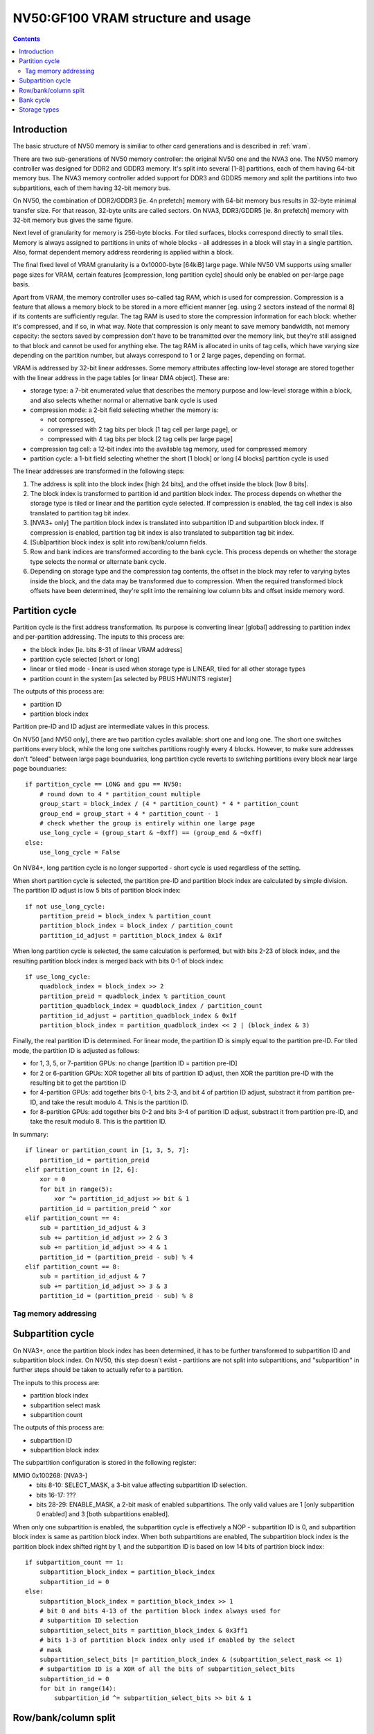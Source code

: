 .. _nv50-vram:

===================================
NV50:GF100 VRAM structure and usage
===================================

.. contents::


Introduction
============

The basic structure of NV50 memory is similiar to other card generations
and is described in :ref:`vram`.

There are two sub-generations of NV50 memory controller: the original NV50 one
and the NVA3 one. The NV50 memory controller was designed for DDR2 and GDDR3
memory. It's split into several [1-8] partitions, each of them having 64-bit
memory bus. The NVA3 memory controller added support for DDR3 and GDDR5
memory and split the partitions into two subpartitions, each of them having
32-bit memory bus.

On NV50, the combination of DDR2/GDDR3 [ie. 4n prefetch] memory with 64-bit
memory bus results in 32-byte minimal transfer size. For that reason, 32-byte
units are called sectors. On NVA3, DDR3/GDDR5 [ie. 8n prefetch] memory with
32-bit memory bus gives the same figure.

Next level of granularity for memory is 256-byte blocks. For tiled surfaces,
blocks correspond directly to small tiles. Memory is always assigned
to partitions in units of whole blocks - all addresses in a block will stay
in a single partition. Also, format dependent memory address reordering is
applied within a block.

The final fixed level of VRAM granularity is a 0x10000-byte [64kiB] large
page. While NV50 VM supports using smaller page sizes for VRAM, certain
features [compression, long partition cycle] should only be enabled on
per-large page basis.

Apart from VRAM, the memory controller uses so-called tag RAM, which is used
for compression. Compression is a feature that allows a memory block to be
stored in a more efficient manner [eg. using 2 sectors instead of the normal
8] if its contents are sufficiently regular. The tag RAM is used to store
the compression information for each block: whether it's compressed, and if
so, in what way. Note that compression is only meant to save memory bandwidth,
not memory capacity: the sectors saved by compression don't have to be
transmitted over the memory link, but they're still assigned to that block and
cannot be used for anything else. The tag RAM is allocated in units of tag
cells, which have varying size depending on the partition number, but always
correspond to 1 or 2 large pages, depending on format.

VRAM is addressed by 32-bit linear addresses. Some memory attributes affecting
low-level storage are stored together with the linear address in the page
tables [or linear DMA object]. These are:

- storage type: a 7-bit enumerated value that describes the memory purpose
  and low-level storage within a block, and also selects whether normal
  or alternative bank cycle is used
- compression mode: a 2-bit field selecting whether the memory is:
  
  - not compressed,
  - compressed with 2 tag bits per block [1 tag cell per large page], or
  - compressed with 4 tag bits per block [2 tag cells per large page]

- compression tag cell: a 12-bit index into the available tag memory, used
  for compressed memory
- partition cycle: a 1-bit field selecting whether the short [1 block] or long
  [4 blocks] partition cycle is used

The linear addresses are transformed in the following steps:

1. The address is split into the block index [high 24 bits], and the offset
   inside the block [low 8 bits].
2. The block index is transformed to partition id and partition block index.
   The process depends on whether the storage type is tiled or linear and
   the partition cycle selected. If compression is enabled, the tag cell
   index is also translated to partition tag bit index.
3. [NVA3+ only] The partition block index is translated into subpartition
   ID and subpartition block index. If compression is enabled, partition tag
   bit index is also translated to subpartition tag bit index.
4. [Sub]partition block index is split into row/bank/column fields.
5. Row and bank indices are transformed according to the bank cycle. This
   process depends on whether the storage type selects the normal or alternate
   bank cycle.
6. Depending on storage type and the compression tag contents, the offset in
   the block may refer to varying bytes inside the block, and the data may
   be transformed due to compression. When the required transformed block
   offsets have been determined, they're split into the remaining low column
   bits and offset inside memory word.


Partition cycle
===============

Partition cycle is the first address transformation. Its purpose is converting
linear [global] addressing to partition index and per-partition addressing.
The inputs to this process are:

- the block index [ie. bits 8-31 of linear VRAM address]
- partition cycle selected [short or long]
- linear or tiled mode - linear is used when storage type is LINEAR, tiled
  for all other storage types
- partition count in the system [as selected by PBUS HWUNITS register]

The outputs of this process are:

- partition ID
- partition block index

Partition pre-ID and ID adjust are intermediate values in this process.

On NV50 [and NV50 only], there are two partition cycles available: short one
and long one. The short one switches partitions every block, while the long
one switches partitions roughly every 4 blocks. However, to make sure
addresses don't "bleed" between large page bounduaries, long partition cycle
reverts to switching partitions every block near large page bounduaries::

    if partition_cycle == LONG and gpu == NV50:
        # round down to 4 * partition_count multiple
        group_start = block_index / (4 * partition_count) * 4 * partition_count
        group_end = group_start + 4 * partition_count - 1
        # check whether the group is entirely within one large page
        use_long_cycle = (group_start & ~0xff) == (group_end & ~0xff)
    else:
        use_long_cycle = False

On NV84+, long partition cycle is no longer supported - short cycle is used
regardless of the setting.

.. todo:: verify it's really the NV84

When short partition cycle is selected, the partition pre-ID and partition
block index are calculated by simple division. The partition ID adjust is
low 5 bits of partition block index::

    if not use_long_cycle:
        partition_preid = block_index % partition_count
        partition_block_index = block_index / partition_count
        partition_id_adjust = partition_block_index & 0x1f

When long partition cycle is selected, the same calculation is performed,
but with bits 2-23 of block index, and the resulting partition block index
is merged back with bits 0-1 of block index::

    if use_long_cycle:
        quadblock_index = block_index >> 2
        partition_preid = quadblock_index % partition_count
        partition_quadblock_index = quadblock_index / partition_count
        partition_id_adjust = partition_quadblock_index & 0x1f
        partition_block_index = partition_quadblock_index << 2 | (block_index & 3)

Finally, the real partition ID is determined. For linear mode, the partition
ID is simply equal to the partition pre-ID. For tiled mode, the partition ID
is adjusted as follows:

- for 1, 3, 5, or 7-partition GPUs: no change [partition ID = partition pre-ID]
- for 2 or 6-partition GPUs: XOR together all bits of partition ID adjust, then
  XOR the partition pre-ID with the resulting bit to get the partition ID
- for 4-partition GPUs: add together bits 0-1, bits 2-3, and bit 4 of partition
  ID adjust, substract it from partition pre-ID, and take the result modulo 4.
  This is the partition ID.
- for 8-partition GPUs: add together bits 0-2 and bits 3-4 of partition ID
  adjust, substract it from partition pre-ID, and take the result modulo 8.
  This is the partition ID.


In summary::

    if linear or partition_count in [1, 3, 5, 7]:
        partition_id = partition_preid
    elif partition_count in [2, 6]:
        xor = 0
        for bit in range(5):
            xor ^= partition_id_adjust >> bit & 1
        partition_id = partition_preid ^ xor
    elif partition_count == 4:
        sub = partition_id_adjust & 3
        sub += partition_id_adjust >> 2 & 3
        sub += partition_id_adjust >> 4 & 1
        partition_id = (partition_preid - sub) % 4
    elif partition_count == 8:
        sub = partition_id_adjust & 7
        sub += partition_id_adjust >> 3 & 3
        partition_id = (partition_preid - sub) % 8

Tag memory addressing
---------------------

.. todo:: write me


Subpartition cycle
==================

On NVA3+, once the partition block index has been determined, it has to be
further transformed to subpartition ID and subpartition block index. On NV50,
this step doesn't exist - partitions are not split into subpartitions, and
"subpartition" in further steps should be taken to actually refer to
a partition.

The inputs to this process are:

- partition block index
- subpartition select mask
- subpartition count

The outputs of this process are:

- subpartition ID
- subpartition block index

The subpartition configuration is stored in the following register:

MMIO 0x100268: [NVA3-]
  - bits 8-10: SELECT_MASK, a 3-bit value affecting subpartition ID selection.
  - bits 16-17: ???
  - bits 28-29: ENABLE_MASK, a 2-bit mask of enabled subpartitions. The only
    valid values are 1 [only subpartition 0 enabled] and 3 [both subpartitions
    enabled].

When only one subpartition is enabled, the subpartition cycle is effectively
a NOP - subpartition ID is 0, and subpartition block index is same as
partition block index. When both subpartitions are enabled, The subpartition
block index is the partition block index shifted right by 1, and the
subpartition ID is based on low 14 bits of partition block index::

    if subpartition_count == 1:
        subpartition_block_index = partition_block_index
        subpartition_id = 0
    else:
        subpartition_block_index = partition_block_index >> 1
        # bit 0 and bits 4-13 of the partition block index always used for
        # subpartition ID selection
        subpartition_select_bits = partition_block_index & 0x3ff1
        # bits 1-3 of partition block index only used if enabled by the select
        # mask
        subpartition_select_bits |= partition_block_index & (subpartition_select_mask << 1)
        # subpartition ID is a XOR of all the bits of subpartition_select_bits
        subpartition_id = 0
        for bit in range(14):
            subpartition_id ^= subpartition_select_bits >> bit & 1

.. todo:: tag stuff?


Row/bank/column split
=====================

.. todo:: write me


Bank cycle
==========

.. todo:: write me


Storage types
=============

.. todo:: write me
